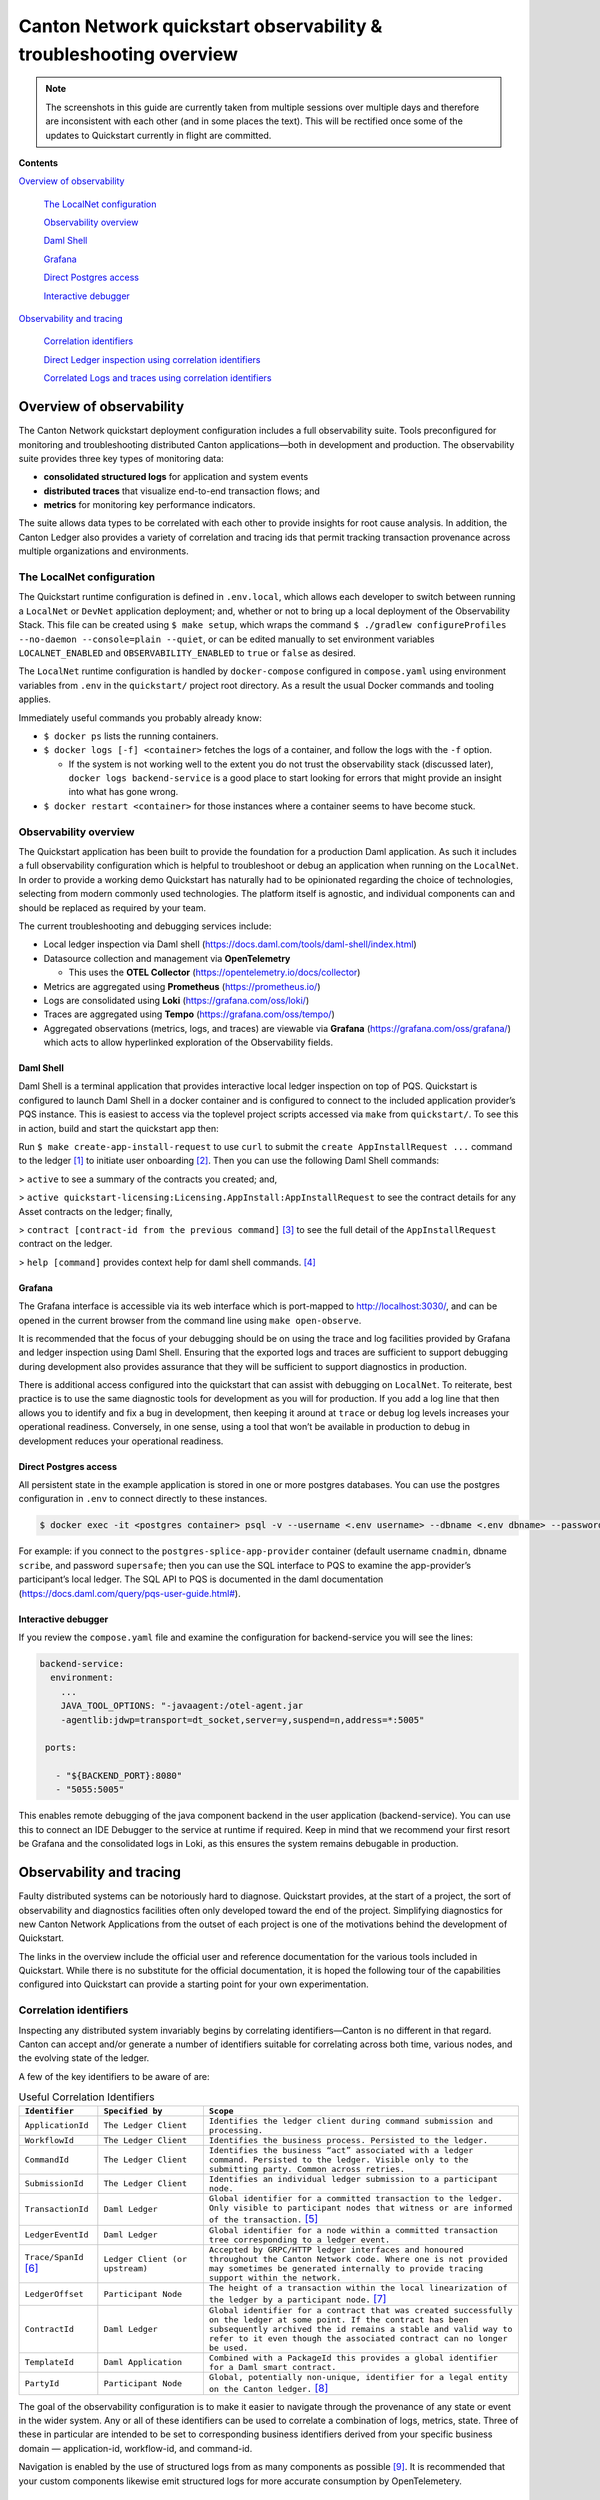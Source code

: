 ==================================================================
Canton Network quickstart observability & troubleshooting overview
==================================================================

.. wip::

.. Note:: The screenshots in this guide are currently taken from
   multiple sessions over multiple days and therefore are inconsistent
   with each other (and in some places the text).
   This will be rectified once some of the updates to Quickstart
   currently in flight are committed.

**Contents**

`Overview of observability <#overview-of-observability>`__

   `The LocalNet configuration <#the-localnet-configuration>`__

   `Observability overview <#observability-overview>`__

   `Daml Shell <#daml-shell>`__

   `Grafana <#grafana>`__

   `Direct Postgres access <#direct-postgres-access>`__

   `Interactive debugger <#interactive-debugger>`__

`Observability and tracing <#observability-and-tracing>`__

   `Correlation identifiers <#correlation-identifiers>`__

   `Direct Ledger inspection using correlation
   identifiers <#direct-ledger-inspection-using-correlation-identifiers>`__

   `Correlated Logs and traces using correlation
   identifiers <#correlated-logs-and-traces-using-correlation-identifiers>`__

Overview of observability
=========================

The Canton Network quickstart deployment configuration includes a full
observability suite. Tools preconfigured for monitoring and
troubleshooting distributed Canton applications—both in development and
production. The observability suite provides three key types of
monitoring data:

-  **consolidated structured logs** for application and system events
-  **distributed traces** that visualize end-to-end transaction flows;
   and
-  **metrics** for monitoring key performance indicators.

The suite allows data types to be correlated with each other to provide
insights for root cause analysis. In addition, the Canton Ledger also
provides a variety of correlation and tracing ids that permit tracking
transaction provenance across multiple organizations and environments.

The LocalNet configuration
--------------------------

The Quickstart runtime configuration is defined in ``.env.local``, which
allows each developer to switch between running a ``LocalNet`` or ``DevNet``
application deployment; and, whether or not to bring up a local
deployment of the Observability Stack. This file can be created using ``$ make setup``,
which wraps the command ``$ ./gradlew configureProfiles --no-daemon --console=plain --quiet``,
or can be edited manually to set environment variables ``LOCALNET_ENABLED`` and ``OBSERVABILITY_ENABLED`` to ``true``
or ``false`` as desired.

The ``LocalNet`` runtime configuration is handled by ``docker-compose``
configured in ``compose.yaml`` using environment variables from ``.env`` in the
``quickstart/`` project root directory. As a result the usual Docker
commands and tooling applies.

Immediately useful commands you probably already know:

-  ``$ docker ps`` lists the running containers.

-  ``$ docker logs [-f] <container>`` fetches the logs of a container, and
   follow the logs with the ``-f`` option.

   -  If the system is not working well to the extent you do not trust
      the observability stack (discussed later), ``docker logs backend-service``
      is a good place to start looking for errors that
      might provide an insight into what has gone wrong.

-  ``$ docker restart <container>`` for those instances where a container
   seems to have become stuck.

Observability overview
----------------------

The Quickstart application has been built to provide the foundation for
a production Daml application. As such it includes a full observability
configuration which is helpful to troubleshoot or debug an application
when running on the ``LocalNet``. In order to provide a working demo
Quickstart has naturally had to be opinionated regarding the choice of
technologies, selecting from modern commonly used technologies. The
platform itself is agnostic, and individual components can and should be
replaced as required by your team.

The current troubleshooting and debugging services include:

-  Local ledger inspection via Daml shell
   (https://docs.daml.com/tools/daml-shell/index.html)

-  Datasource collection and management via **OpenTelemetry**

   -  This uses the **OTEL Collector**
      (https://opentelemetry.io/docs/collector)

-  Metrics are aggregated using **Prometheus** (https://prometheus.io/)

-  Logs are consolidated using **Loki** (https://grafana.com/oss/loki/)

-  Traces are aggregated using **Tempo**
   (https://grafana.com/oss/tempo/)

-  Aggregated observations (metrics, logs, and traces) are viewable via
   **Grafana** (https://grafana.com/oss/grafana/) which acts to allow
   hyperlinked exploration of the Observability fields.

Daml Shell
~~~~~~~~~~

Daml Shell is a terminal application that provides interactive local
ledger inspection on top of PQS. Quickstart is configured to launch Daml
Shell in a docker container and is configured to connect to the included
application provider’s PQS instance. This is easiest to access via the
toplevel project scripts accessed via ``make`` from ``quickstart/``. To see this
in action, build and start the quickstart app then:

Run ``$ make create-app-install-request`` to use ``curl`` to submit the
``create AppInstallRequest ...`` command to the ledger [1]_ to initiate user
onboarding [2]_. Then you can use the following Daml Shell commands:

> ``active`` to see a summary of the contracts you created; and,

> ``active quickstart-licensing:Licensing.AppInstall:AppInstallRequest`` to
see the contract details for any Asset contracts on the ledger; finally,

> ``contract [contract-id from the previous command]`` [3]_ to see the full
detail of the ``AppInstallRequest`` contract on the ledger.

> ``help [command]`` provides context help for daml shell commands. [4]_

Grafana
~~~~~~~

The Grafana interface is accessible via its web interface which is
port-mapped to http://localhost:3030/, and can be opened in the current
browser from the command line using ``make open-observe``.

It is recommended that the focus of your debugging should be on using
the trace and log facilities provided by Grafana and ledger inspection
using Daml Shell. Ensuring that the exported logs and traces are
sufficient to support debugging during development also provides
assurance that they will be sufficient to support diagnostics in
production.

There is additional access configured into the quickstart that can
assist with debugging on ``LocalNet``. To reiterate, best practice is to use
the same diagnostic tools for development as you will for production. If
you add a log line that then allows you to identify and fix a bug in
development, then keeping it around at ``trace`` or ``debug`` log levels
increases your operational readiness. Conversely, in one sense, using a
tool that won’t be available in production to debug in development
reduces your operational readiness.

Direct Postgres access
~~~~~~~~~~~~~~~~~~~~~~

All persistent state in the example application is stored in one or more
postgres databases. You can use the postgres configuration in ``.env`` to
connect directly to these instances.

.. code-block::

   $ docker exec -it <postgres container> psql -v --username <.env username> --dbname <.env dbname> --password

For example: if you connect to the ``postgres-splice-app-provider``
container (default username ``cnadmin``, dbname ``scribe``, and password
``supersafe``; then you can use the SQL interface to PQS to examine the
app-provider’s participant’s local ledger. The SQL API to PQS is
documented in the daml documentation
(`https://docs.daml.com/query/pqs-user-guide.html# <https://docs.daml.com/query/pqs-user-guide.html>`__).

Interactive debugger
~~~~~~~~~~~~~~~~~~~~

If you review the ``compose.yaml`` file and examine the configuration for
backend-service you will see the lines:

.. code-block::

   backend-service:
     environment:
       ...
       JAVA_TOOL_OPTIONS: "-javaagent:/otel-agent.jar
       -agentlib:jdwp=transport=dt_socket,server=y,suspend=n,address=*:5005"

    ports:

      - "${BACKEND_PORT}:8080"
      - "5055:5005"


This enables remote debugging of the java component backend in the user
application (backend-service). You can use this to connect an IDE
Debugger to the service at runtime if required. Keep in mind that we
recommend your first resort be Grafana and the consolidated logs in
Loki, as this ensures the system remains debugable in production.

Observability and tracing
=========================

Faulty distributed systems can be notoriously hard to diagnose.
Quickstart provides, at the start of a project, the sort of
observability and diagnostics facilities often only developed toward the
end of the project. Simplifying diagnostics for new Canton Network
Applications from the outset of each project is one of the motivations
behind the development of Quickstart.

The links in the overview include the official user and reference
documentation for the various tools included in Quickstart. While there
is no substitute for the official documentation, it is hoped the
following tour of the capabilities configured into Quickstart can
provide a starting point for your own experimentation.

Correlation identifiers
-----------------------

Inspecting any distributed system invariably begins by correlating
identifiers—Canton is no different in that regard. Canton can accept
and/or generate a number of identifiers suitable for correlating across
both time, various nodes, and the evolving state of the ledger.

A few of the key identifiers to be aware of are:

.. list-table:: Useful Correlation Identifiers
   :widths: 15 20 60
   :header-rows: 1

   * -   ``Identifier``
     -   ``Specified by``
     -   ``Scope``
   * -   ``ApplicationId``
     -   ``The Ledger Client``
     -   ``Identifies the ledger client during command submission and processing.``
   * -   ``WorkflowId``
     -   ``The Ledger Client``
     -   ``Identifies the business process. Persisted to the ledger.``
   * -   ``CommandId``
     -   ``The Ledger Client``
     -   ``Identifies the business “act” associated with a ledger command. Persisted to the ledger. Visible only to the submitting party. Common across retries.``
   * -   ``SubmissionId``
     -   ``The Ledger Client``
     -   ``Identifies an individual ledger submission to a participant node.``
   * -   ``TransactionId``
     -   ``Daml Ledger``
     -   ``Global identifier for a committed transaction to the ledger. Only visible to participant nodes that witness or are informed of the transaction.`` [5]_
   * -   ``LedgerEventId``
     -   ``Daml Ledger``
     -   ``Global identifier for a node within a committed transaction tree corresponding to a ledger event.``
   * -   ``Trace/SpanId`` [6]_
     -   ``Ledger Client (or upstream)``
     -   ``Accepted by GRPC/HTTP ledger interfaces and honoured throughout the Canton Network code. Where one is not provided may sometimes be generated internally to provide tracing support within the network.``
   * -   ``LedgerOffset``
     -   ``Participant Node``
     -   ``The height of a transaction within the local linearization of the ledger by a participant node.`` [7]_
   * -   ``ContractId``
     -   ``Daml Ledger``
     -   ``Global identifier for a contract that was created successfully on the ledger at some point. If the contract has been subsequently archived the id remains a stable and valid way to refer to it even though the associated contract can no longer be used.``
   * -   ``TemplateId``
     -   ``Daml Application``
     -   ``Combined with a PackageId this provides a global identifier for a Daml smart contract.``
   * -   ``PartyId``
     -   ``Participant Node``
     -   ``Global, potentially non-unique, identifier for a legal entity on the Canton ledger.`` [8]_


The goal of the observability configuration is to make it easier to
navigate through the provenance of any state or event in the wider
system. Any or all of these identifiers can be used to correlate a
combination of logs, metrics, state. Three of these in particular are
intended to be set to corresponding business identifiers derived from
your specific business domain — application-id, workflow-id, and
command-id.

Navigation is enabled by the use of structured logs from as many
components as possible [9]_. It is recommended that your custom
components likewise emit structured logs for more accurate consumption
by OpenTelemetery.

Direct Ledger inspection using correlation identifiers
------------------------------------------------------

Starting from ``$ make stop clean-all && make build start``, we proceed with
initiating the example application app-user onboarding:

.. code-block::

   $ make create-app-install-request | cat -n

.. code-block::

   docker compose -f docker/app-user-shell/compose.yaml --env-file .env run --rm create-app-install-request || true
   get_token ledger-api-user AppProvider
   get_user_party AppProvider participant-app-provider
   http://participant-app-provider:7575/v2/users/AppProvider
   get_token ledger-api-user Org1
   get_user_party Org1 participant-app-user
   http://participant-app-user:7575/v2/users/Org1
   get_token administrator Org1
   http://validator-app-user:5003/api/validator/v0/scan-proxy/dso-party-id
   http://participant-app-user:7575/v2/commands/submit-and-wait
   --data-raw {
     "commands" : [
        {
           "CreateCommand" : {
             "template_id":
             "#quickstart-licensing:Licensing.AppInstall:AppInstallRequest",
             "create_arguments": {
                "dso":
                "DSO::1220015e721c8ec5c1a5868b418442f064530e367c2587a9b43bd66f58c7bfddfec4",
                "provider":
                "AppProvider::12202fe7b2bf950dca3858b880d9ee0dd58249af8821ff2330ea1b80420852e816ff",
                "user":
                "Org1::122072b20a515d939910f9412f915cff8c1a7a427ddde76c6d0b7646d0022d4d4551",
                "meta": {"values": []}
             }
           }
        }
     ],
     "workflow_id" : "create-app-install-request",
     "application_id": "ledger-api-user",
     "command_id": "create-app-install-request",
     "deduplication_period": { "Empty": {} },
     "act_as":
     ["Org1::122072b20a515d939910f9412f915cff8c1a7a427ddde76c6d0b7646d0022d4d4551"],
     "read_as":
     ["Org1::122072b20a515d939910f9412f915cff8c1a7a427ddde76c6d0b7646d0022d4d4551"],
     "submission_id": "create-app-install-request",
     "disclosed_contracts": [],
     "domain_id": "",
     "package_id_selection_preference": []
   }
   {"update_id":
   "1220e48d6d59af99a1b61eca414fe25766c342bb4e7d8d485e049a11a7f2267ed5c0",
    "completion_offset":73}

This is the output of a script submitting a create command to the
app-user’s participant node, it already contains number of the
correlation ids mentioned above:

+----+--------------+----------------------------------------------------+
| 14 | TemplateId   | #quickstar                                         |
|    |              | t-licensing:Licensing.AppInstall:AppInstallRequest |
+----+--------------+----------------------------------------------------+
| 16 | Party Ids    | DSO::1220015e721c8ec5c1a5868b…ddfec4               |
| -  |              | AppProvider::12202fe7b2bf950d…e816ff               |
| 18 |              | Org1::122072b20a515d939910f94…4d4551               |
+----+--------------+----------------------------------------------------+
| 25 | Workflow Id  | create-app-install-request                         |
|    |              |                                                    |
+----+--------------+----------------------------------------------------+
| 26 | Application  | ledger-api-user                                    |
|    | Id           |                                                    |
|    |              |                                                    |
+----+--------------+----------------------------------------------------+
| 27 | Command      | create-app-install-request                         |
|    | Id           |                                                    |
+----+--------------+----------------------------------------------------+
| 31 | Submission   | create-app-install-request                         |
|    | Id           |                                                    |
|    |              |                                                    |
+----+--------------+----------------------------------------------------+
| 36 | Transaction  | 1220e48d6d59af99a1b61eca414fe…7ed5c0               |
|    | Id           |                                                    |
|    |              |                                                    |
+----+--------------+----------------------------------------------------+

We can immediately use the transaction id in Daml Shell to view the
associated ledger transaction:

.. code-block::

   $ make shell
    docker compose -f docker/daml-shell/compose.yaml --env-file .env run --rm daml-shell || true
    Connecting to jdbc:postgresql://postgres-splice-app-provider:5432/scribe...
    Connected to jdbc:postgresql://postgres-splice-app-provider:5432/scribe
    postgres-splice-app-provider:5432/scribe> transaction 1220e48d6d59af99a1b61eca414fe25766c342bb4e7d8d485e049a11a7f2267ed5c0
    transactionId: 1220e48d6d59af99a1b61eca414fe25766c342bb4e7d8d485e049a11a7f2267ed5c0, offset: 48, workflowId: create-app-install-request - Feb 17, 2025, 5:26:09 AM
    + #1220e48d6d59af99a1b61eca414fe25766c342bb4e7d8d485e049a11a7f2267ed5c0:0
    quickstart-licensing:Licensing.AppInstall:AppInstallRequest (005c17f89b7fd1d5fde9c548740c32924edeeddacc6320256892636b4e3b7d66aaca1)
    {"dso": "DSO::1220015e721c8ec5c1a5868b418442f064530e367c2587a9b43bd66f58c7bfddfec4", "meta": {"values": []}, "user": "Org1::122072b20a515d939910f9412f915cff8c1a7a427ddde76c6d0b7646d0022d4d4551", "provider": "AppProvider::12202fe7b2bf950dca3858b880d9ee0dd58249af8821ff2330ea1b80420852e816ff"}
    postgres-splice-app-provider:5432/scribe 3f → 48>

From here we can get more identifiers:

+------------+---------------------------------------+
| Ledger     | 48                                    |
| Offset     |                                       |
+------------+---------------------------------------+
| Ledger     | #122026e55e3f82e27542...:0            |
| Event Id   |                                       |
+------------+---------------------------------------+
| Contract   | 00cb53139ff0eb7ec57b...               |
| Id         |                                       |
+------------+---------------------------------------+

The Workflow Id, Template Id, and Party Ids are also visible here. The
ledger offset can be very useful if you are going to query PQS or the
Ledger API directly for more information. The Contract Id can be used to
immediately display the contract in Daml Shell:

.. code-block::

   postgres-splice-app-provider:5432/scribe 3f → 48> contract 005c17f89b7fd1d5fde9c548740c32924edeeddacc6320256892636b4e3b7d66aaca101220777c5420863adb012c4f38847049346014c44eba7cd54bf58950dd6a18679053
   ╓───────────────────────────────────────────────────────────────────────────╖
   | identifier: quickstart-licensing:Licensing.AppInstall:AppInstallRequest   |
   | Type: Template                                                            |
   | Created at: 48 (not yet active)                                           |
   | Archived at: <active>                                                     |
   | Contract ID: 005c17f89b7fd1d5fde9c548740c32924edeeddacc6320256892636b...  |
   | Event ID: #1220e48d6d59af99a1b61eca414fe25766c342bb4e7d8d485e049a11a7...  |
   | Contract Key:                                                             |
   | Payload: dso:1220015e721c8ec5c1a5868b418442f064530e367c2587a9b43bd66f5... |
   | meta:                                                                     |
   |    values: []                                                             |
   | user: Org1:122072b20a515d939910f9412f915cff8c1a7a427ddde76c6d0b7646d00... |
   | provider: AppProvider:12202fe7b2bf950dca3858b880d9ee0dd58249af8821ff23... |
   ╙───────────────────────────────────────────────────────────────────────────╜
   postgres-splice-app-provider:5432/scribe 3f → 48>

If the problem is in fact a bug in your smart contract, then exploring
the transaction and related provenance within Daml Shell and utilizing
the Daml IDE to synthesize and rerun the relevant transactions will
normally be sufficient to identify the issue. However, if only due to
the comparative lines of code, the root cause of most issues will be off
ledger. Consequently, significant value in these identifiers derives
from correlating these identifiers with the consolidated logs and other
information collected through Open Telemetry.

Correlated Logs and Traces using Correlation Identifiers
--------------------------------------------------------

To advance the example, we log in as the AppProvider and accept the
AppInstallRequest, resulting in:

.. image:: images/01-app-provider-app-installs.png
   :alt: AppProvider accepting AppInstallRequest

The usual browser-based developer inspection tools can extract the
relevant correlation ids:

.. image:: images/02-browser-inspection-tool.png
   :alt: Browser developer tools showing correlating ids

We can also see the HTTP call to the Backend-Service when we issue a new
license, and again the response to the call provides additional
identifiers.

.. image:: images/03-http-backend-service-call.png
   :alt: Browser developer tools showing HTTP call to Backend-Service

.. image:: images/04-payload.png
   :alt: Browser tool showing payload of HTTP call to Backend-Service

.. image:: images/05-http-response.png
   :alt: Browser tool showing HTTP response from Backend-Service

.. list-table::
   :widths: 20 20 60
   :header-rows: 1

   * - ``Id Type``
     - ``Description``
     - ``ID``
   * - ``Command Id``
     -
     - ``79062314-1354-439b-b5c8-b889bec1024f``
   * - ``Contract Id``
     - ``AppInstall``
     - ``002ac6577aa4aee9906cee4aec9c82c45312...``
   * - ``Contract Id``
     - ``License``
     - ``79062314-1354-439b-b5c8-b889bec1024f``

As we have already seen, contract ids can be used in Daml Shell to
inspect the contracts directly.
In addition, due to the way the OpenAPI interface for the Backend has been designed,
the Command Id is visible as a query parameter to the POST.
We can use this to query the consolidated logs in Grafana:

.. image:: images/06-grafana-consolidated-logs.png
   :alt: Grafana consolidated logs query for command-id

The command-id has provided logs from the App-Provider’s Nginx reverse
proxy in front of the backend and their Participant Node. We can verify
the Nginx log matches the request we saw from the browser:

.. image:: images/07-nginx-log.png
   :alt: Nginx log entry for command-id

Critically, we can also see in the same aggregated log the entries that
indicate the Participant Node submitting the transaction to the Canton
Synchronization Domain:

.. image:: images/08-participant-node-aggregated-log.png
   :alt: Participant Node log entry for command-id

Was notified that the transaction was successfully committed to the
Canton Ledger:

.. image:: images/09-committed-transaction.png
   :alt: Participant Node log entry for transaction commit

And finally added to the App-Provider’s local ledger: [10]_

.. image:: images/10-app-provider-local-ledger.png
   :alt: Participant Node log entry for transaction added to ledger

Note that from these we can obtain additional correlation ids, any of
which could have been used to find these log lines:

+------------+----------+----------------------------------------------+
| Ledger     |          | 000000000000000088                           |
| Offset     |          |                                              |
+============+==========+==============================================+
| T          |          | 122053c509d405e77eab680a855…2d10bb           |
| ransaction |          |                                              |
| Id         |          |                                              |
+------------+----------+----------------------------------------------+
| Submission |          | 0b837b1c-855a-45f1-885d-ddef0bd7a5a3         |
| Id         |          |                                              |
+------------+----------+----------------------------------------------+
| Trace Id   |          | 442fd29567f04e2fa3f8d1dc9cf51628             |
+------------+----------+----------------------------------------------+

In particular the Trace Id is invaluable because it can link us directly
into Tempo to see the distributed operation spans:

.. image:: images/11-trace-id.png
   :alt: Trace Id

Here we can see the flow of the create license operation behind the
backend reverse proxy:

-  Initial POST handler in the Backend Service

-  Backend query against PQS to retrieve the AppInstall contract

-  Call to the App-Provider Ledger API from the Backend Service

-  Preparation of the Transaction by the Participant Node and submission
   to the Canton Network

One very powerful aspect of the Grafana suite is the degree to which it
integrates the various observability tools in the quickstart stack. We
have already seen this with the link from the consolidated logs to
Tempo; however, it also runs the other way. Expanding a span in Tempo
provides a link to “Logs for this span”.

.. image:: images/12-temo-span.png
   :alt: Tempo span logs link

These link to the logs for the specific component (backend-service,
participant, sequencer, etc) correlated to this span.

Using different correlation ids can allow us to navigate and explore the
history of our distributed application. We have seen the transaction
committed to the ACS within the participant node; however, PQS also logs
identifiers associated with the transactions it indexes.

The transactionId and the traceId can both be used to broaden our
understanding of the create-license backend operation and what followed
after.

.. image:: images/13-logs.png
   :alt: logs

PQS ingestion is a distinct operation performed by a background process.
The traceId for this log is therefore distinct; however it still links
back to the trace and transaction identifiers associated with the ledger
data it is ingesting. You can see this if you follow the Tempo link:

.. image:: images/14-pqs-ingestion.png
   :alt: PQS ingestion trace

The expanded “references” section in the “export transaction” span
include links to traces for related PQS processes and also, critically,
the trace for command submission that resulted in the transaction. The
link takes us directly to that trace, which in this case is the same one
we just came from.

Querying and navigating through correlated logs, traces, and spans makes
understanding the multiple moving parts involved in a Canton Network
Application much easier. Keep in mind that you can only navigate logs
and traces that have been emitted; and, query identifiers that have been
included or attached. Therefore we highly recommend you periodically
take the time to look for opportunities to enrich and expand the logging
within your application.

One final thing that isn’t visible immediately, but is whenever you
hover over any log line is the option to view the log context for that
line:

.. image:: images/15-log-line-hover.png
   :alt: Grafana log context link

This will pop up a window with a full unfiltered view of the component’s
logs for that time, with the relevant line highlighted. In the case of
the Nginix log line, this provides a single click view of the other
traffic being served at the same time:

.. image:: images/16-log-context-view.png
   :alt: Grafana log context view

It is also worth keeping in mind that Grafana exposes access to the raw
queries for Tempo and Loki, and also Prometheus (not shown). It is well
worth the time to experiment with these and discover how to probe the
unified metrics, traces, and logs available via the observability stack:

.. image:: images/17-tempo-trace-ql.png
   :alt: Tempo TraceQL

.. image:: images/18-loki-query.png
   :alt: Loki query

A starting point for finding documentation on these see:

-  Loki: https://grafana.com/docs/loki/latest/query/

-  Tempo: https://grafana.com/docs/tempo/latest/traceql/

-  Prometheus:
   https://grafana.com/docs/grafana/latest/datasources/prometheus/query-editor/

.. [1]
   Specifically this sends a ``CreateCommand`` to the ``submit-and-wait``
   service on the Application User’s participant node.

.. [2]
   See the Canton Network Quickstart Guide “Project Structure” for more
   details on this

.. [3]
   Daml shell has tab completion on most command arguments, including
   the Template Id argument to ``active`` and the Contract Id argument to
   contract.

.. [4]
   Further documentation is available at
   https://docs.daml.com/tools/daml-shell/index.html

   .. image:: images/footnote-04-daml-shell-cli.png
      :alt: "Daml Shell command line interface"

.. [5]
   A key differentiator of Canton from all other level one blockchains
   is that it offers privacy. It does this by enforcing right-to-know.
   rather than via secrecy-via-obscurity and/or via pseudo-anonymity.
   Canton provides two privacy guarantees: Even in encrypted form
   (sub-)transactions are only transmitted to participant nodes with a
   right to be informed of them; and, participant nodes will be informed
   of every (sub-)transaction they have a right to be informed of. For
   details on how Canton defines “right” and other aspects of this see
   the Daml Ledger Privacy Model
   (https://docs.daml.com/concepts/ledger-model/ledger-privacy.html#privacy)

.. [6]
   Distributed tracing is essential to efficient debugging and diagnosis
   of any distributed application. While technically distinct
   identifiers Trace and Span Ids are closely linked. If unfamiliar with
   their use OpenTelemetry has a good primer
   (https://opentelemetry.io/docs/concepts/signals/traces/), Grafana has
   a reasonable demo
   (https://grafana.com/docs/tempo/latest/introduction/), and we
   demonstrate their use later in this guide.

.. [7]
   Equivalent to “blockheight” in other public blockchains that do not
   support privacy. As privacy dictates that each participant node sees
   a different projection of the global blockchain, the offset is not
   comparable across different Participant Nodes. It is commonly the
   preferred id when dealing with a single participant node due to being
   a simple, monotonic, total-order on ledger events witnessed by a
   Participant Node.

.. [8]
   By virtue of their role in the ledger model, all parties are (and the
   associated entity must be) capable of authorizing a (sub-)transaction
   or ledger event. See the Daml Ledger Authorization Model for details
   (https://docs.daml.com/concepts/ledger-model/ledger-integrity.html#authorization)

.. [9]
   Where loggers cannot be configured to emit structured logs directly,
   log parsers are used to convert raw log files in the usual manner.
   This is primarily done in the OTEL Collector configuration.

.. [10]
   This is an example of an important feature of the Canton Network. The
   participant node is only aware of the existence of this transaction
   because it is authorized to be informed of the transaction by the
   relevant Daml Smart Contracts and the privacy semantics of the Daml
   Ledger Model. Privacy is guaranteed, not because the contract data is
   obscured as cyphertext; but, because the ledger model ensures
   participants without a verified right to know do not receive the
   transaction in any form.
